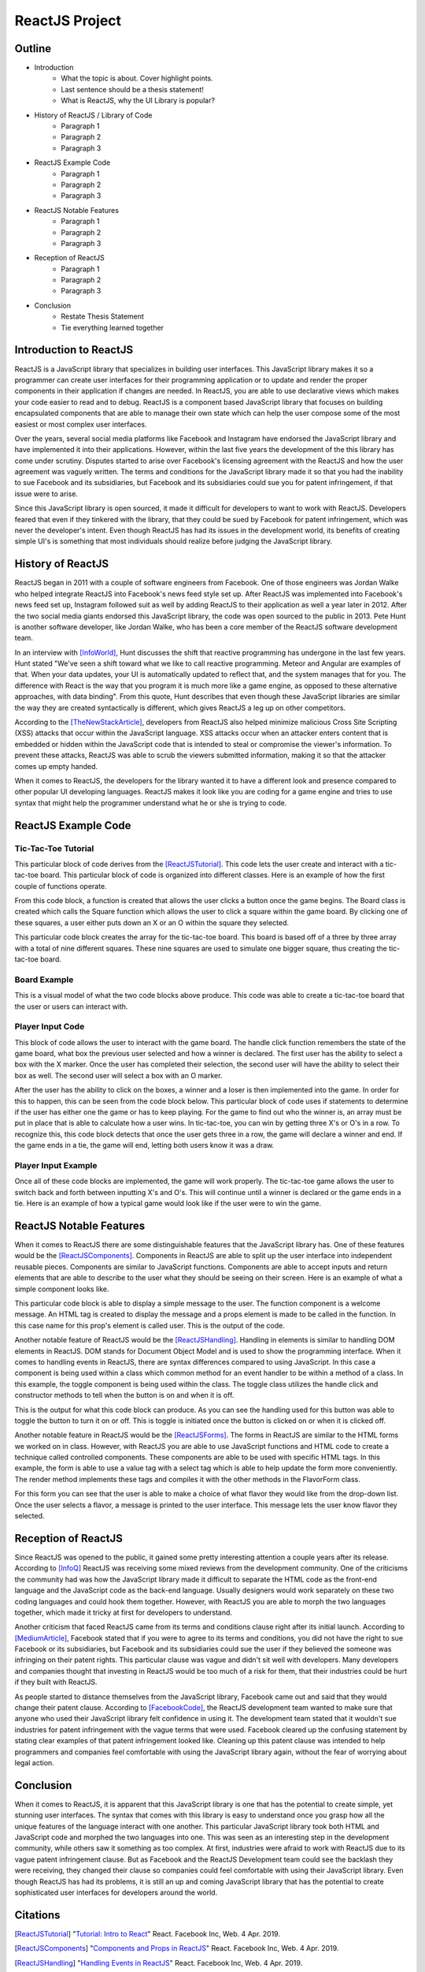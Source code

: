 ReactJS Project
======================

Outline
-------
* Introduction
    * What the topic is about. Cover highlight points.
    * Last sentence should be a thesis statement!
    * What is ReactJS, why the UI Library is popular?

* History of ReactJS / Library of Code
    * Paragraph 1
    * Paragraph 2
    * Paragraph 3

* ReactJS Example Code
    * Paragraph 1
    * Paragraph 2
    * Paragraph 3

* ReactJS Notable Features
    * Paragraph 1
    * Paragraph 2
    * Paragraph 3

* Reception of ReactJS
    * Paragraph 1
    * Paragraph 2
    * Paragraph 3

* Conclusion
    * Restate Thesis Statement
    * Tie everything learned together

Introduction to ReactJS
-----------------------
ReactJS is a JavaScript library that specializes in building user interfaces.
This JavaScript library makes it so a programmer can create user interfaces for
their programming application or to update and render the proper components in
their application if changes are needed. In ReactJS, you are able to use
declarative views which makes your code easier to read and to debug. ReactJS is
a component based JavaScript library that focuses on building encapsulated
components that are able to manage their own state which can help the user
compose some of the most easiest or most complex user interfaces.

Over the years, several social media platforms like Facebook and Instagram have
endorsed the JavaScript library and have implemented it into their applications.
However, within the last five years the development of the this library has come
under scrutiny. Disputes started to arise over Facebook's licensing agreement
with the ReactJS and how the user agreement was vaguely written. The terms and
conditions for the JavaScript library made it so that you had the inability
to sue Facebook and its subsidiaries, but Facebook and its subsidiaries could
sue you for patent infringement, if that issue were to arise.

Since this JavaScript library is open sourced, it made it difficult for
developers to want to work with ReactJS. Developers feared that even if they
tinkered with the library, that they could be sued by Facebook for patent
infringement, which was never the developer's intent. Even though ReactJS has
had its issues in the development world, its benefits of creating simple UI's is
something that most individuals should realize before judging the JavaScript
library.

History of ReactJS
------------------
ReactJS began in 2011 with a couple of software engineers from Facebook. One of
those engineers was Jordan Walke who helped integrate ReactJS into Facebook's
news feed style set up. After ReactJS was implemented into Facebook's news feed
set up, Instagram followed suit as well by adding ReactJS to their application
as well a year later in 2012. After the two social media giants endorsed this
JavaScript library, the code was open sourced to the public in 2013. Pete Hunt
is another software developer, like Jordan Walke, who has been a core member of
the ReactJS software development team.

In an interview with [InfoWorld]_, Hunt discusses the shift that reactive
programming has undergone in the last few years. Hunt stated "We've seen a shift
toward what we like to call reactive programming. Meteor and Angular are
examples of that. When your data updates, your UI is automatically updated to
reflect that, and the system manages that for you. The difference with React is
the way that you program it is much more like a game engine, as opposed to these
alternative approaches, with data binding". From this quote, Hunt describes that
even though these JavaScript libraries are similar the way they are created
syntactically is different, which gives ReactJS a leg up on other competitors.

According to the [TheNewStackArticle]_, developers from ReactJS also helped
minimize malicious Cross Site Scripting (XSS) attacks that occur within the
JavaScript language. XSS attacks occur when an attacker enters content that is
embedded or hidden within the JavaScript code that is intended to steal or
compromise the viewer's information. To prevent these attacks, ReactJS was able
to scrub the viewers submitted information, making it so that the attacker comes
up empty handed.

When it comes to ReactJS, the developers for the library wanted it to have a
different look and presence compared to other popular UI developing languages.
ReactJS makes it look like you are coding for a game engine and tries to use
syntax that might help the programmer understand what he or she is trying to
code.

ReactJS Example Code
--------------------
Tic-Tac-Toe Tutorial
~~~~~~~~~~~~~~~~~~~~
This particular block of code derives from the [ReactJSTutorial]_. This code
lets the user create and interact with a tic-tac-toe board. This particular
block of code is organized into different classes. Here is an example of how the
first couple of functions operate.

.. code-block:: text
    :caption: Starting Tic-Tac-Toe: Square & Board Functions

    function Square(props)
    {
        return(
        <button className="square" onClick={props.onClick}>
        {props.value}
        </button>
        );
    }
    class Board extends React.Component
        {
            renderSquare(i)
            {
                return (
                <Square
                value={this.props.squares[i]}
                onClick={() => this.props.onClick(i)}
                />
                 );
            }
        }
    }

From this code block, a function is created that allows the user clicks a button
once the game begins. The Board class is created which calls the Square
function which allows the user to click a square within the game board. By
clicking one of these squares, a user either puts down an X or an O within the
square they selected.

.. code-block:: text
    :caption: Starting Tic-Tac-Toe: Creating 3x3 Array

    render()
        {
        return (
            <div>
            <div className="board-row">
                {this.renderSquare(0)}
                {this.renderSquare(1)}
                {this.renderSquare(2)}
            </div>
            <div className="board-row">
                {this.renderSquare(3)}
                {this.renderSquare(4)}
                {this.renderSquare(5)}
            </div>
            <div className="board-row">
                {this.renderSquare(6)}
                {this.renderSquare(7)}
                {this.renderSquare(8)}
            </div>
            </div>
            );
        }

    class Game extends React.Component
        {
            constructor(props)
                {
                    super(props);
                    this.state =
                        {
                             history: [{
                                squares: Array(9).fill(null)
                                }],
                        xIsNext: true
                        };
                }
        }

This particular code block creates the array for the tic-tac-toe board. This
board is based off of a three by three array with a total of nine different
squares. These nine squares are used to simulate one bigger square, thus
creating the tic-tac-toe board.

Board Example
~~~~~~~~~~~~~
This is a visual model of what the two code blocks above produce. This code was
able to create a tic-tac-toe board that the user or users can interact with.

.. image:: board.PNG
    :width: 25%

Player Input Code
~~~~~~~~~~~~~~~~~
This block of code allows the user to interact with the game board. The handle
click function remembers the state of the game board, what box the previous user
selected and how a winner is declared. The first user has the ability to select
a box with the X marker. Once the user has completed their selection, the second
user will have the ability to select their box as well. The second user will
select a box with an O marker.

.. code-block:: text
    :caption: Handling User Input

    handleClick(i)
    {
        const history = this.state.history;
        const current = history[history.length - 1];
        const squares = current.squares.slice();
        if (calculateWinner(squares) || squares[i])
            {
                return;
            }
        squares[i] = this.state.xIsNext ? 'X' : 'O';
        this.setState(
            {
                history: history.concat([
                    {
                        squares: squares
                    }]),
                xIsNext: !this.state.xIsNext,
            });
    }

    render()
    {
        const history = this.state.history;
        const current = history[history.length - 1];
        const winner = calculateWinner(current.squares);

        const moves = history.map((step, move) =>
        {
            const desc = move ?
            'Go to move #' + move :
            'Go to game start';
          return (
            <li key={move}>
            <button onClick={() => this.jumpTo(move)}>{desc}</button>
            </li>
            );
        });
    }

After the user has the ability to click on the boxes, a winner and a loser is
then implemented into the game. In order for this to happen, this can be seen
from the code block below. This particular block of code uses if statements to
determine if the user has either one the game or has to keep playing. For the
game to find out who the winner is, an array must be put in place that is able
to calculate how a user wins. In tic-tac-toe, you can win by getting three X's
or O's in a row. To recognize this, this code block detects that once the user
gets three in a row, the game will declare a winner and end. If the game ends in
a tie, the game will end, letting both users know it was a draw.

.. code-block:: text
    :caption: Declaring the Winner & Loser

    let status;
    if (winner)
        {
            status = 'Winner: ' + winner;
        }
    else
    {
        status = 'Next player: ' + (this.state.xIsNext ? 'X' : 'O');
    }

    return
        (
        <div className="game">
            <div className="game-board">
             <Board
                squares={current.squares}
                onClick={(i) => this.handleClick(i)}
                />
            </div>
            <div className="game-info">
                <div>{status}</div>
                <ol>{moves}</ol>
            </div>
      </div>
    );
    }

    // ========================================

     ReactDOM.render
        (
         <Game />,
        document.getElementById('root')
        );

    function calculateWinner(squares)
    {
    const lines = [
        [0, 1, 2],
        [3, 4, 5],
        [6, 7, 8],
        [0, 3, 6],
        [1, 4, 7],
        [2, 5, 8],
        [0, 4, 8],
        [2, 4, 6],
    ];
    for (let i = 0; i < lines.length; i++)
      {
        const [a, b, c] = lines[i];
        if (squares[a] && squares[a] === squares[b] && squares[a] === squares[c])
         {
            return squares[a];
         }
      }
    return null;
    }

Player Input Example
~~~~~~~~~~~~~~~~~~~~
Once all of these code blocks are implemented, the game will work properly. The
tic-tac-toe game allows the user to switch back and forth between inputting
X's and O's. This will continue until a winner is declared or the game ends in a
tie. Here is an example of how a typical game would look like if the user were
to win the game.

.. image:: board1.PNG
    :width: 25%

.. image:: board2.PNG
    :width: 25%

.. image:: board3.PNG
    :width: 25%

.. image:: board4.PNG
    :width: 25%

.. image:: board5.PNG
    :width: 25%

.. image:: board6.PNG
    :width: 25%

ReactJS Notable Features
------------------------
When it comes to ReactJS there are some distinguishable features that the
JavaScript library has. One of these features would be the [ReactJSComponents]_.
Components in ReactJS are able to split up the user interface into independent
reusable pieces. Components are similar to JavaScript functions. Components are
able to accept inputs and return elements that are able to describe to the user
what they should be seeing on their screen. Here is an example of what a simple
component looks like.

.. code-block:: text
    :caption: Simple Component Example

    function Welcome(props)
        {
            return <h1>Hello, {props.name}!</h1>;
        }

    const element = <Welcome name="User" />;
    ReactDOM.render(element, document.getElementById('root'));

This particular code block is able to display a simple message to the user. The
function component is a welcome message. An HTML tag is created to display the
message and a props element is made to be called in the function. In this case
name for this prop's element is called user. This is the output of the code.

.. image:: component1.PNG
    :width: 30%

Another notable feature of ReactJS would be the [ReactJSHandling]_. Handling in
elements is similar to handling DOM elements in ReactJS. DOM stands for Document
Object Model and is used to show the programming interface. When it comes to
handling events in ReactJS, there are syntax differences compared to using
JavaScript. In this case a component is being used within a class which common
method for an event handler to be within a method of a class. In this example,
the toggle component is being used within the class. The toggle class utilizes
the handle click and constructor methods to tell when the button is on and when
it is off.

.. code-block:: text
    :caption: Simple Handling Example

    class Toggle extends React.Component
        {
            constructor(props)
                {
                    super(props);
                    this.state = {isToggleOn: true};

                // This binding is necessary to make this work in the callback
                    this.handleClick = this.handleClick.bind(this);
                }

            handleClick()
                {
                    this.setState(prevState => ({
                    isToggleOn: !prevState.isToggleOn
                    }));
                }

            render()
                {
                    return (
                    <button onClick={this.handleClick}>
                    {this.state.isToggleOn ? 'ON' : 'OFF'}
                    </button>
                    );
                }
        }

    ReactDOM.render(
    <Toggle />,
    document.getElementById('root')
    );

This is the output for what this code block can produce. As you can see the
handling used for this button was able to toggle the button to turn it on or
off. This is toggle is initiated once the button is clicked on or when it is
clicked off.

.. image:: handling1.PNG
    :width: 30%

.. image:: handling2.PNG
    :width: 30%

Another notable feature in ReactJS would be the [ReactJSForms]_. The forms in
ReactJS are similar to the HTML forms we worked on in class. However, with
ReactJS you are able to use JavaScript functions and HTML code to create a
technique called controlled components. These components are able to be used
with specific HTML tags. In this example, the form is able to use a value tag
with a select tag which is able to help update the form more conveniently. The
render method implements these tags and compiles it with the other methods in
the FlavorForm class.

.. code-block:: text
    :caption: Simple Form Example

    class FlavorForm extends React.Component
        {
            constructor(props)
                {
                    super(props);
                    this.state = {value: 'coconut'};
                    this.handleChange = this.handleChange.bind(this);
                    this.handleSubmit = this.handleSubmit.bind(this);
                }

            handleChange(event)
                {
                    this.setState({value: event.target.value});
                }

            handleSubmit(event)
                {
                    alert('Your favorite flavor is: ' + this.state.value);
                    event.preventDefault();
                }

            render()
            {
                return (
                <form onSubmit={this.handleSubmit}>
                <label>
                Pick your favorite flavor:
                <select value={this.state.value} onChange={this.handleChange}>
                    <option value="grapefruit">Grapefruit</option>
                    <option value="lime">Lime</option>
                    <option value="coconut">Coconut</option>
                    <option value="mango">Mango</option>
                </select>
                </label>
                <input type="submit" value="Submit" />
                </form>
                );
            }
        }

    ReactDOM.render(
    <FlavorForm />,
    document.getElementById('root')
    );

For this form you can see that the user is able to make a choice of what flavor
they would like from the drop-down list. Once the user selects a flavor, a
message is printed to the user interface. This message lets the user know flavor
they selected.

.. image:: form1.PNG
    :width: 50%

.. image:: form2.PNG
    :width: 45%

Reception of ReactJS
--------------------
Since ReactJS was opened to the public, it gained some pretty interesting
attention a couple years after its release. According to [InfoQ]_ ReactJS was
receiving some mixed reviews from the development community. One of the
criticisms the community had was how the JavaScript library made it difficult to
separate the HTML code as the front-end language and the JavaScript code as the
back-end language. Usually designers would work separately on these two coding
languages and could hook them together. However, with ReactJS you are able to
morph the two languages together, which made it tricky at first for developers
to understand.

Another criticism that faced ReactJS came from its terms and conditions clause
right after its initial launch. According to [MediumArticle]_, Facebook stated
that if you were to agree to its terms and conditions, you did not have the
right to sue Facebook or its subsidiaries, but Facebook and its subsidiaries
could sue the user if they believed the someone was infringing on their patent
rights. This particular clause was vague and didn't sit well with developers.
Many developers and companies thought that investing in ReactJS would be too
much of a risk for them, that their industries could be hurt if they built with
ReactJS.

As people started to distance themselves from the JavaScript library, Facebook
came out and said that they would change their patent clause. According to
[FacebookCode]_, the ReactJS development team wanted to make sure that anyone
who used their JavaScript library felt confidence in using it. The development
team stated that it wouldn't sue industries for patent infringement with the
vague terms that were used. Facebook cleared up the confusing statement by
stating clear examples of that patent infringement looked like. Cleaning up this
patent clause was intended to help programmers and companies feel comfortable
with using the JavaScript library again, without the fear of worrying about
legal action.

Conclusion
----------
When it comes to ReactJS, it is apparent that this JavaScript library is one
that has the potential to create simple, yet stunning user interfaces.
The syntax that comes with this library is easy to understand once you grasp how
all the unique features of the language interact with one another. This
particular JavaScript library took both HTML and JavaScript code and morphed the
two languages into one. This was seen as an interesting step in the development
community, while others saw it something as too complex. At first, industries
were afraid to work with ReactJS due to its vague patent infringement clause.
But as Facebook and the ReactJS Development team could see the backlash they
were receiving, they changed their clause so companies could feel comfortable
with using their JavaScript library. Even though ReactJS has had its problems,
it is still an up and coming JavaScript library that has the potential to create
sophisticated user interfaces for developers around the world.

Citations
---------
.. [ReactJSTutorial] "`Tutorial: Intro to React <https://reactjs.org/tutorial/tutorial.html>`_"
    React. Facebook Inc, Web. 4 Apr. 2019.

.. [ReactJSComponents] "`Components and Props in ReactJS <https://reactjs.org/docs/components-and-props.html#props-are-read-only>`_"
    React. Facebook Inc, Web. 4 Apr. 2019.

.. [ReactJSHandling] "`Handling Events in ReactJS <https://reactjs.org/docs/handling-events.html>`_"
    React. Facebook Inc, Web. 4 Apr. 2019.

.. [ReactJSForms] "`Forms in ReactJS <https://reactjs.org/docs/refs-and-the-dom.html>`_"
    JSX, Facebook Inc, Web. 4 Apr. 2019.

.. [InfoWorld] Krill, Paul. "`React: Making Faster, Smoother UIs for data-driven Web Apps <https://www.infoworld.com/article/2608181/react--making-faster--smoother-uis-for-data-driven-web-apps.html>`_"
    InfoWorld Tech Watch, InfoWorld, Web. 15 May 2014.

.. [TheNewStackArticle] Dawson, Chris. "`JavaScript's History and How it Led to React JS <https://thenewstack.io/javascripts-history-and-how-it-led-to-reactjs/>`_"
    The New Stack Technology, The New Stack, Web. 25 Jul. 2014.

.. [InfoQ] Hemel, Zef. "`Facebook's React JavaScript User Interfaces Library Receives Mixed Reviews <https://www.infoq.com/news/2013/06/facebook-react>`_"
    InfoQ News, InfoQ, Web. 3 Jun. 2013.

.. [MediumArticle] Berkana. "`A Compelling Reason Not to Use ReactJS <https://medium.com/bits-and-pixels/a-compelling-reason-not-to-use-reactjs-beac24402f7b>`_"
    Bits and Pixels, A Medium Corporation, Web. 24 May 2015.

.. [FacebookCode] Pearce, James. "`Updating Our Open Source Patent Grant <https://code.fb.com/open-source/updating-our-open-source-patent-grant/>`_"
    Facebook Code, Facebook Inc, Web. 10 Apr. 2015.

